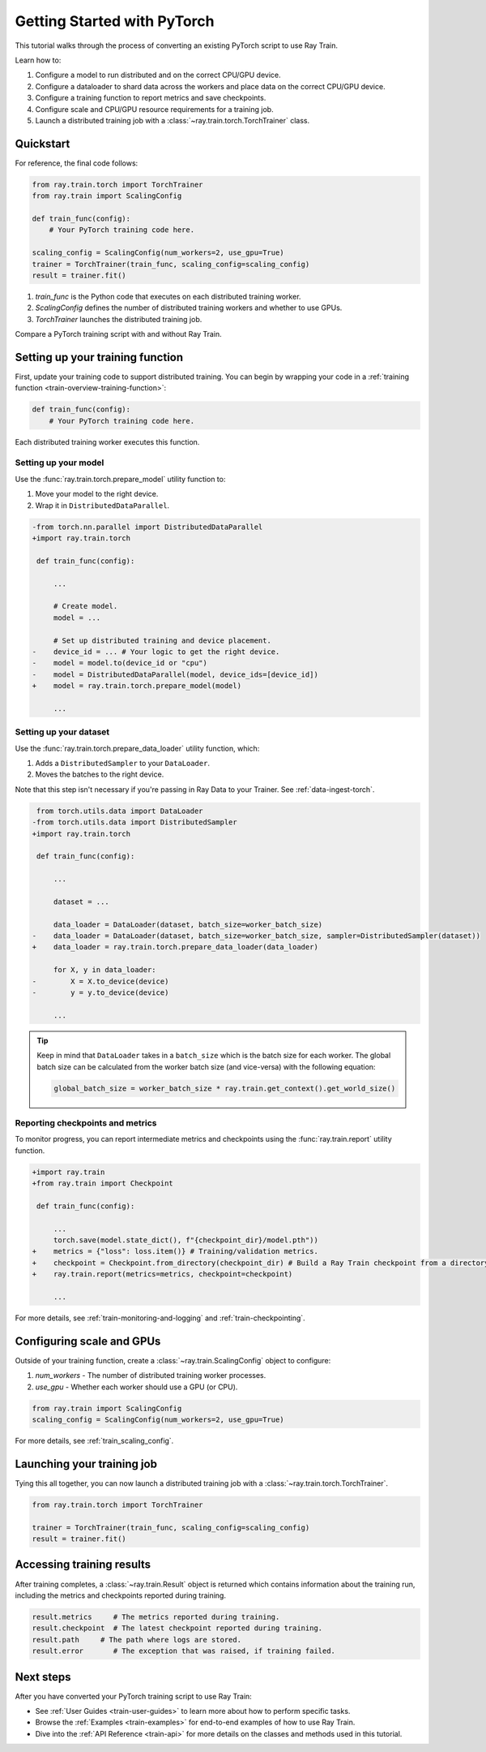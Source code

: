 .. _train-pytorch:

Getting Started with PyTorch
============================

This tutorial walks through the process of converting an existing PyTorch script to use Ray Train.

Learn how to:

1. Configure a model to run distributed and on the correct CPU/GPU device.
2. Configure a dataloader to shard data across the workers and place data on the correct CPU/GPU device.
3. Configure a training function to report metrics and save checkpoints.
4. Configure scale and CPU/GPU resource requirements for a training job.
5. Launch a distributed training job with a :class:`~ray.train.torch.TorchTrainer` class.

Quickstart
----------

For reference, the final code follows:

.. code-block:: python

    from ray.train.torch import TorchTrainer
    from ray.train import ScalingConfig

    def train_func(config):
        # Your PyTorch training code here.
    
    scaling_config = ScalingConfig(num_workers=2, use_gpu=True)
    trainer = TorchTrainer(train_func, scaling_config=scaling_config)
    result = trainer.fit()

1. `train_func` is the Python code that executes on each distributed training worker.
2. `ScalingConfig` defines the number of distributed training workers and whether to use GPUs.
3. `TorchTrainer` launches the distributed training job.

Compare a PyTorch training script with and without Ray Train.

.. tabs::

    .. group-tab:: PyTorch

        .. code-block:: python

            import tempfile
            import torch
            from torchvision.models import resnet18
            from torchvision.datasets import FashionMNIST
            from torchvision.transforms import ToTensor, Normalize, Compose
            from torch.utils.data import DataLoader
            from torch.optim import Adam
            from torch.nn import CrossEntropyLoss

            # Model, Loss, Optimizer
            model = resnet18(num_classes=10)
            model.conv1 = torch.nn.Conv2d(1, 64, kernel_size=(7, 7), stride=(2, 2), padding=(3, 3), bias=False)
            criterion = CrossEntropyLoss()
            optimizer = Adam(model.parameters(), lr=0.001)

            # Data
            transform = Compose([ToTensor(), Normalize((0.5,), (0.5,))])
            train_data = FashionMNIST(root='./data', train=True, download=True, transform=transform)
            train_loader = DataLoader(train_data, batch_size=128, shuffle=True)

            # Training
            for epoch in range(10):
                for images, labels in train_loader:
                    outputs = model(images)
                    loss = criterion(outputs, labels)
                    optimizer.zero_grad()
                    loss.backward()
                    optimizer.step()
                
                checkpoint_dir = tempfile.gettempdir() 
                checkpoint_path = checkpoint_dir + "/model.checkpoint"
                torch.save(model.state_dict(), checkpoint_path)

                

    .. group-tab:: PyTorch + Ray Train

        .. code-block:: python
       
            import tempfile
            import torch
            from torchvision.models import resnet18
            from torchvision.datasets import FashionMNIST
            from torchvision.transforms import ToTensor, Normalize, Compose
            from torch.utils.data import DataLoader
            from torch.optim import Adam
            from torch.nn import CrossEntropyLoss
            from ray.train.torch import TorchTrainer
            from ray.train import ScalingConfig, Checkpoint

            def train_func(config):

                # Model, Loss, Optimizer
                model = resnet18(num_classes=10)
                model.conv1 = torch.nn.Conv2d(1, 64, kernel_size=(7, 7), stride=(2, 2), padding=(3, 3), bias=False)
                # [1] Prepare model.
                model = ray.train.torch.prepare_model(model)
                criterion = CrossEntropyLoss()
                optimizer = Adam(model.parameters(), lr=0.001)

                # Data
                transform = Compose([ToTensor(), Normalize((0.5,), (0.5,))])
                train_data = FashionMNIST(root='./data', train=True, download=True, transform=transform)
                train_loader = DataLoader(train_data, batch_size=128, shuffle=True)
                # [2] Prepare dataloader.
                train_loader = ray.train.torch.prepare_data_loader(train_loader)

                # Training
                for epoch in range(10):
                    for images, labels in train_loader:
                        outputs = model(images)
                        loss = criterion(outputs, labels)
                        optimizer.zero_grad()
                        loss.backward()
                        optimizer.step()
                    
                    checkpoint_dir = tempfile.gettempdir() 
                    checkpoint_path = checkpoint_dir + "/model.checkpoint"
                    torch.save(model.state_dict(), checkpoint_path)
                    # [3] Report metrics and checkpoint.
                    ray.train.report({"loss": loss.item()}, checkpoint=Checkpoint.from_directory(checkpoint_dir))
            
            # [4] Configure scaling and resource requirements.
            scaling_config = ScalingConfig(num_workers=2, use_gpu=True)

            # [5] Launch distributed training job.
            trainer = TorchTrainer(train_func, scaling_config=scaling_config)
            result = trainer.fit()

Setting up your training function
---------------------------------

First, update your training code to support distributed training. 
You can begin by wrapping your code in a :ref:`training function <train-overview-training-function>`:

.. code-block:: python

    def train_func(config):
        # Your PyTorch training code here.

Each distributed training worker executes this function.

Setting up your model
^^^^^^^^^^^^^^^^^^^^^

Use the :func:`ray.train.torch.prepare_model` utility function to:

1. Move your model to the right device.
2. Wrap it in ``DistributedDataParallel``.

.. code-block:: diff

    -from torch.nn.parallel import DistributedDataParallel
    +import ray.train.torch

     def train_func(config): 

         ...

         # Create model.
         model = ...

         # Set up distributed training and device placement.
    -    device_id = ... # Your logic to get the right device.
    -    model = model.to(device_id or "cpu")
    -    model = DistributedDataParallel(model, device_ids=[device_id])
    +    model = ray.train.torch.prepare_model(model)
         
         ...

Setting up your dataset
^^^^^^^^^^^^^^^^^^^^^^^

.. TODO: Update this to use Ray Data.

Use the :func:`ray.train.torch.prepare_data_loader` utility function, which: 

1. Adds a ``DistributedSampler`` to your ``DataLoader``.
2. Moves the batches to the right device. 

Note that this step isn't necessary if you're passing in Ray Data to your Trainer.
See :ref:`data-ingest-torch`.

.. code-block:: diff

     from torch.utils.data import DataLoader
    -from torch.utils.data import DistributedSampler
    +import ray.train.torch

     def train_func(config):

         ...

         dataset = ...
         
         data_loader = DataLoader(dataset, batch_size=worker_batch_size)
    -    data_loader = DataLoader(dataset, batch_size=worker_batch_size, sampler=DistributedSampler(dataset)) 
    +    data_loader = ray.train.torch.prepare_data_loader(data_loader)

         for X, y in data_loader:
    -        X = X.to_device(device)
    -        y = y.to_device(device)

         ...

.. tip::
    Keep in mind that ``DataLoader`` takes in a ``batch_size`` which is the batch size for each worker.
    The global batch size can be calculated from the worker batch size (and vice-versa) with the following equation:

    .. code-block:: python

        global_batch_size = worker_batch_size * ray.train.get_context().get_world_size()


Reporting checkpoints and metrics
^^^^^^^^^^^^^^^^^^^^^^^^^^^^^^^^^

To monitor progress, you can report intermediate metrics and checkpoints using the :func:`ray.train.report` utility function.

.. code-block:: diff

    +import ray.train
    +from ray.train import Checkpoint

     def train_func(config):

         ...
         torch.save(model.state_dict(), f"{checkpoint_dir}/model.pth"))
    +    metrics = {"loss": loss.item()} # Training/validation metrics.
    +    checkpoint = Checkpoint.from_directory(checkpoint_dir) # Build a Ray Train checkpoint from a directory
    +    ray.train.report(metrics=metrics, checkpoint=checkpoint)

         ...

For more details, see :ref:`train-monitoring-and-logging` and :ref:`train-checkpointing`.


Configuring scale and GPUs
---------------------------

Outside of your training function, create a :class:`~ray.train.ScalingConfig` object to configure:

1. `num_workers` - The number of distributed training worker processes.
2. `use_gpu` - Whether each worker should use a GPU (or CPU).

.. code-block:: python

    from ray.train import ScalingConfig
    scaling_config = ScalingConfig(num_workers=2, use_gpu=True)


For more details, see :ref:`train_scaling_config`.

Launching your training job
---------------------------

Tying this all together, you can now launch a distributed training job 
with a :class:`~ray.train.torch.TorchTrainer`.

.. code-block:: python

    from ray.train.torch import TorchTrainer

    trainer = TorchTrainer(train_func, scaling_config=scaling_config)
    result = trainer.fit()

Accessing training results
--------------------------

After training completes, a :class:`~ray.train.Result` object is returned which contains
information about the training run, including the metrics and checkpoints reported during training.

.. code-block:: python

    result.metrics     # The metrics reported during training.
    result.checkpoint  # The latest checkpoint reported during training.
    result.path     # The path where logs are stored.
    result.error       # The exception that was raised, if training failed.

.. TODO: Add results guide

Next steps
----------

After you have converted your PyTorch training script to use Ray Train:

* See :ref:`User Guides <train-user-guides>` to learn more about how to perform specific tasks.
* Browse the :ref:`Examples <train-examples>` for end-to-end examples of how to use Ray Train.
* Dive into the :ref:`API Reference <train-api>` for more details on the classes and methods used in this tutorial.